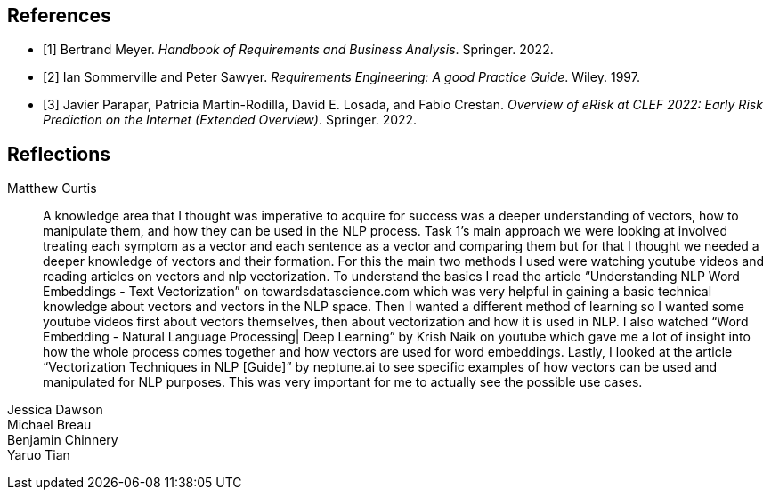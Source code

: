 [bibliography]
== References

* [[[BM22,1]]] Bertrand Meyer. _Handbook of Requirements and Business Analysis_. Springer. 2022.
* [[[RE97,2]]] Ian Sommerville and Peter Sawyer. _Requirements Engineering: A good Practice Guide_. Wiley. 1997.
* [[[EROV,3]]] Javier Parapar, Patricia Martín-Rodilla, David E. Losada, and Fabio Crestan. _Overview of eRisk at CLEF 2022: Early Risk Prediction
on the Internet (Extended Overview)_. Springer. 2022.

== Reflections

Matthew Curtis::

A knowledge area that I thought was imperative to acquire for success was a deeper understanding of vectors, how to manipulate them, and how they can be used in the NLP process. Task 1’s main approach we were looking at involved treating each symptom as a vector and each sentence as a vector and comparing them but for that I thought we needed a deeper knowledge of vectors and their formation. For this the main two methods I used were watching youtube videos and reading articles on vectors and nlp vectorization. To understand the basics I read the article “Understanding NLP Word Embeddings - Text Vectorization” on towardsdatascience.com which was very helpful in gaining a basic technical knowledge about vectors and vectors in the NLP space. Then I wanted a different method of learning so I wanted some youtube videos first about vectors themselves, then about vectorization and how it is used in NLP. I also watched “Word Embedding - Natural Language Processing| Deep Learning” by Krish Naik on youtube which gave me a lot of insight into how the whole process comes together and how vectors are used for word embeddings. Lastly, I looked at the article “Vectorization Techniques in NLP [Guide]” by neptune.ai to see specific examples of how vectors can be used and manipulated for NLP purposes. This was very important for me to actually see the possible use cases.


Jessica Dawson::


Michael Breau::


Benjamin Chinnery::


Yaruo Tian::

